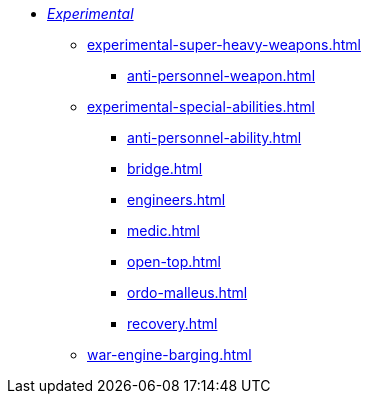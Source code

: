 * xref:experimental.adoc[_Experimental_]
 ** xref:experimental-super-heavy-weapons.adoc[]
  *** xref:anti-personnel-weapon.adoc[]
 ** xref:experimental-special-abilities.adoc[]
  *** xref:anti-personnel-ability.adoc[]
  *** xref:bridge.adoc[]
  *** xref:engineers.adoc[]
  *** xref:medic.adoc[]
  *** xref:open-top.adoc[]
  *** xref:ordo-malleus.adoc[]
  *** xref:recovery.adoc[]
 ** xref:war-engine-barging.adoc[]